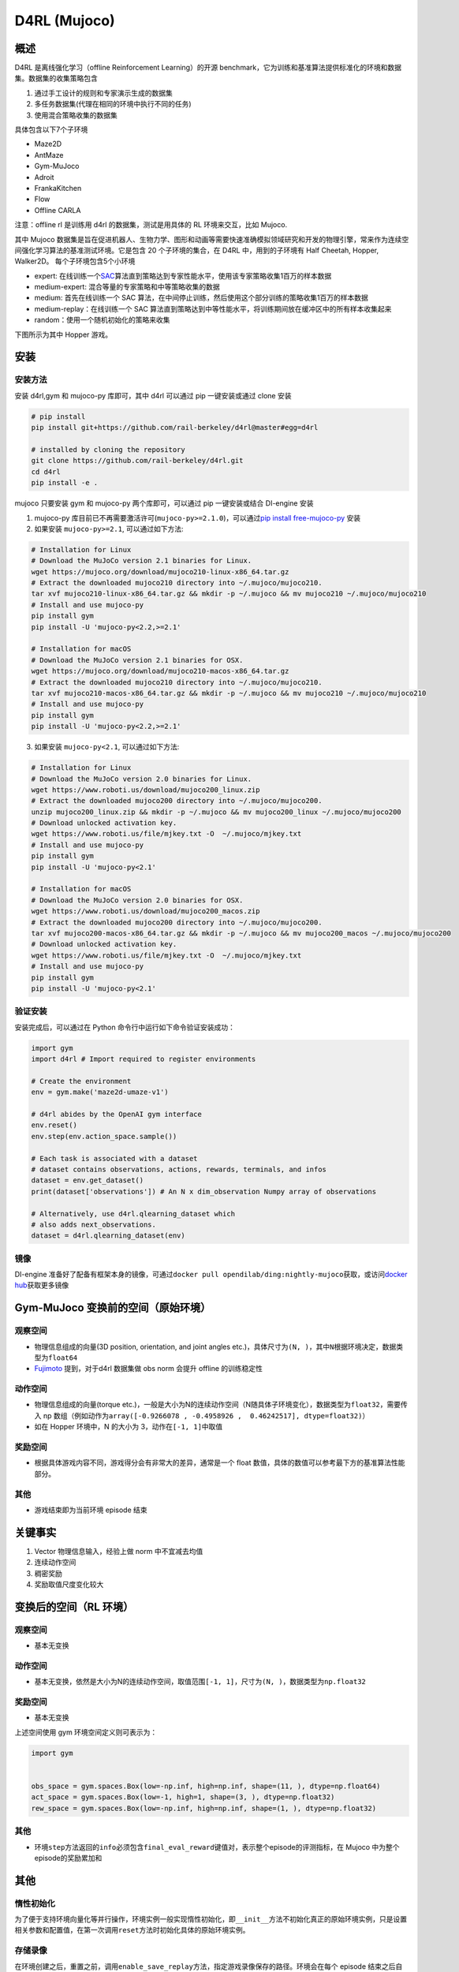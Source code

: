 D4RL (Mujoco)
~~~~~~~~~~~~~

概述
=======
D4RL 是离线强化学习（offline Reinforcement Learning）的开源 benchmark，它为训练和基准算法提供标准化的环境和数据集。数据集的收集策略包含

1. 通过手工设计的规则和专家演示生成的数据集
2. 多任务数据集(代理在相同的环境中执行不同的任务)
3. 使用混合策略收集的数据集

具体包含以下7个子环境

-  Maze2D
-  AntMaze
-  Gym-MuJoco
-  Adroit
-  FrankaKitchen
-  Flow
-  Offline CARLA

注意：offline rl 是训练用 d4rl 的数据集，测试是用具体的 RL 环境来交互，比如 Mujoco.

其中 Mujoco 数据集是旨在促进机器人、生物力学、图形和动画等需要快速准确模拟领域研究和开发的物理引擎，常来作为连续空间强化学习算法的基准测试环境。它是包含 20 个子环境的集合，在 D4RL 中，用到的子环境有 Half Cheetah, Hopper, Walker2D。
每个子环境包含5个小环境

-  expert: 在线训练一个\ `SAC <https://arxiv.org//abs/1801.01290>`__\ 算法直到策略达到专家性能水平，使用该专家策略收集1百万的样本数据
-  medium-expert: 混合等量的专家策略和中等策略收集的数据
-  medium: 首先在线训练一个 SAC 算法，在中间停止训练，然后使用这个部分训练的策略收集1百万的样本数据
-  medium-replay：在线训练一个 SAC 算法直到策略达到中等性能水平，将训练期间放在缓冲区中的所有样本收集起来
-  random：使用一个随机初始化的策略来收集

下图所示为其中 Hopper 游戏。

.. image:: ./images/d4rl.gif
   :align: center

安装
======

安装方法
-----------
安装 d4rl,gym 和 mujoco-py 库即可，其中 d4rl 可以通过 pip 一键安装或通过 clone 安装

.. code:: shell

    # pip install
    pip install git+https://github.com/rail-berkeley/d4rl@master#egg=d4rl

    # installed by cloning the repository
    git clone https://github.com/rail-berkeley/d4rl.git
    cd d4rl
    pip install -e .


mujoco 只要安装 gym 和 mujoco-py 两个库即可，可以通过 pip 一键安装或结合 DI-engine 安装

1. mujoco-py 库目前已不再需要激活许可(``mujoco-py>=2.1.0``)，可以通过\ `pip install free-mujoco-py <https://github.com/openai/mujoco-py/pull/640>`__ 安装

2. 如果安装 ``mujoco-py>=2.1``, 可以通过如下方法:

.. code:: shell
    
    # Installation for Linux
    # Download the MuJoCo version 2.1 binaries for Linux.
    wget https://mujoco.org/download/mujoco210-linux-x86_64.tar.gz
    # Extract the downloaded mujoco210 directory into ~/.mujoco/mujoco210.
    tar xvf mujoco210-linux-x86_64.tar.gz && mkdir -p ~/.mujoco && mv mujoco210 ~/.mujoco/mujoco210
    # Install and use mujoco-py
    pip install gym
    pip install -U 'mujoco-py<2.2,>=2.1'

    # Installation for macOS
    # Download the MuJoCo version 2.1 binaries for OSX.
    wget https://mujoco.org/download/mujoco210-macos-x86_64.tar.gz
    # Extract the downloaded mujoco210 directory into ~/.mujoco/mujoco210.
    tar xvf mujoco210-macos-x86_64.tar.gz && mkdir -p ~/.mujoco && mv mujoco210 ~/.mujoco/mujoco210
    # Install and use mujoco-py
    pip install gym
    pip install -U 'mujoco-py<2.2,>=2.1'
    
3. 如果安装 ``mujoco-py<2.1``, 可以通过如下方法:

.. code:: shell

    # Installation for Linux
    # Download the MuJoCo version 2.0 binaries for Linux.
    wget https://www.roboti.us/download/mujoco200_linux.zip
    # Extract the downloaded mujoco200 directory into ~/.mujoco/mujoco200.
    unzip mujoco200_linux.zip && mkdir -p ~/.mujoco && mv mujoco200_linux ~/.mujoco/mujoco200
    # Download unlocked activation key.
    wget https://www.roboti.us/file/mjkey.txt -O  ~/.mujoco/mjkey.txt 
    # Install and use mujoco-py
    pip install gym
    pip install -U 'mujoco-py<2.1'

    # Installation for macOS
    # Download the MuJoCo version 2.0 binaries for OSX.
    wget https://www.roboti.us/download/mujoco200_macos.zip
    # Extract the downloaded mujoco200 directory into ~/.mujoco/mujoco200.
    tar xvf mujoco200-macos-x86_64.tar.gz && mkdir -p ~/.mujoco && mv mujoco200_macos ~/.mujoco/mujoco200
    # Download unlocked activation key.
    wget https://www.roboti.us/file/mjkey.txt -O  ~/.mujoco/mjkey.txt 
    # Install and use mujoco-py
    pip install gym
    pip install -U 'mujoco-py<2.1'


验证安装
--------

安装完成后，可以通过在 Python 命令行中运行如下命令验证安装成功：

.. code:: python

    import gym
    import d4rl # Import required to register environments

    # Create the environment
    env = gym.make('maze2d-umaze-v1')

    # d4rl abides by the OpenAI gym interface
    env.reset()
    env.step(env.action_space.sample())

    # Each task is associated with a dataset
    # dataset contains observations, actions, rewards, terminals, and infos
    dataset = env.get_dataset()
    print(dataset['observations']) # An N x dim_observation Numpy array of observations

    # Alternatively, use d4rl.qlearning_dataset which
    # also adds next_observations.
    dataset = d4rl.qlearning_dataset(env)

镜像
----

DI-engine 准备好了配备有框架本身的镜像，可通过\ ``docker pull opendilab/ding:nightly-mujoco``\ 获取，或访问\ `docker
hub <https://hub.docker.com/repository/docker/opendilab/ding>`__\ 获取更多镜像

.. _变换前的空间原始环境）:

Gym-MuJoco 变换前的空间（原始环境）
==================================

.. _观察空间-1:

观察空间
--------

-  物理信息组成的向量(3D position, orientation, and joint angles etc.)，具体尺寸为\ ``(N, )``\ ，其中\ ``N``\ 根据环境决定，数据类型为\ ``float64``
-  `Fujimoto <https://github.com/opendilab/DI-engine/blob/main/dizoo/d4rl/entry/d4rl_cql_main.py>`__ 提到，对于d4rl 数据集做 obs norm 会提升 offline 的训练稳定性

.. _动作空间-1:

动作空间
--------

-  物理信息组成的向量(torque etc.)，一般是大小为N的连续动作空间（N随具体子环境变化），数据类型为\ ``float32``\ ，需要传入 np 数组（例如动作为\ ``array([-0.9266078 , -0.4958926 ,  0.46242517], dtype=float32)``\ ）

-  如在 Hopper 环境中，N 的大小为 3，动作在\ ``[-1, 1]``\ 中取值

.. _奖励空间-1:

奖励空间
--------

-  根据具体游戏内容不同，游戏得分会有非常大的差异，通常是一个 float 数值，具体的数值可以参考最下方的基准算法性能部分。

.. _其他-1:

其他
----

-  游戏结束即为当前环境 episode 结束

关键事实
========

1. Vector 物理信息输入，经验上做 norm 中不宜减去均值

2. 连续动作空间

3. 稠密奖励

4. 奖励取值尺度变化较大

.. _变换后的空间rl环境）:

变换后的空间（RL 环境）
======================


.. _观察空间-2:

观察空间
--------

-  基本无变换

.. _动作空间-2:

动作空间
--------

-  基本无变换，依然是大小为N的连续动作空间，取值范围\ ``[-1, 1]``\，尺寸为\ ``(N, )``\ ，数据类型为\ ``np.float32``

.. _奖励空间-2:

奖励空间
--------

-  基本无变换

上述空间使用 gym 环境空间定义则可表示为：

.. code:: python

   import gym


   obs_space = gym.spaces.Box(low=-np.inf, high=np.inf, shape=(11, ), dtype=np.float64)
   act_space = gym.spaces.Box(low=-1, high=1, shape=(3, ), dtype=np.float32)
   rew_space = gym.spaces.Box(low=-np.inf, high=np.inf, shape=(1, ), dtype=np.float32)

.. _其他-2:

其他
----

-  环境\ ``step``\ 方法返回的\ ``info``\ 必须包含\ ``final_eval_reward``\ 键值对，表示整个episode的评测指标，在 Mujoco 中为整个episode的奖励累加和

.. _其他-3:

其他
====

惰性初始化
----------

为了便于支持环境向量化等并行操作，环境实例一般实现惰性初始化，即\ ``__init__``\ 方法不初始化真正的原始环境实例，只是设置相关参数和配置值，在第一次调用\ ``reset``\ 方法时初始化具体的原始环境实例。


存储录像
--------

在环境创建之后，重置之前，调用\ ``enable_save_replay``\ 方法，指定游戏录像保存的路径。环境会在每个 episode 结束之后自动保存本局的录像文件。（默认调用\ ``gym.wrapper.Monitor``\ 实现，依赖\ ``ffmpeg``\ ），下面所示的代码将运行一个环境 episode，并将这个 episode 的结果保存在形如\ ``./video/xxx.mp4``\ 这样的文件中：

.. code:: python

   from easydict import EasyDict
   from dizoo.mujoco.envs import MujocoEnv

   env = MujocoEnv(EasyDict({'env_id': 'Hoopper-v3' }))
   env.enable_save_replay(replay_path='./video')
   obs = env.reset()

   while True:
       action = env.random_action()
       timestep = env.step(action)
       if timestep.done:
           print('Episode is over, final eval reward is: {}'.format(timestep.info['final_eval_reward']))
           break

DI-zoo 可运行代码示例
====================

完整的训练配置文件在 `github link <https://github.com/opendilab/DI-engine/tree/main/dizoo/d4rl/config>`__
内，对于具体的配置文件，例如\ ``https://github.com/opendilab/DI-engine/blob/main/dizoo/d4rl/config/hopper_medium_cql_default_config.py``\ ，使用如下的 demo 即可运行：

.. code:: python

    from easydict import EasyDict

    from easydict import EasyDict

    hopper_medium_cql_default_config = dict(
        env=dict(
            env_id='hopper-medium-v0',
            norm_obs=dict(use_norm=False, ),
            norm_reward=dict(use_norm=False, ),
            collector_env_num=1,
            evaluator_env_num=8,
            use_act_scale=True,
            n_evaluator_episode=8,
            stop_value=6000,
        ),
        policy=dict(
            cuda=True,
            model=dict(
                obs_shape=11,
                action_shape=3,
                twin_critic=True,
                actor_head_type='reparameterization',
                actor_head_hidden_size=256,
                critic_head_hidden_size=256,
            ),
            learn=dict(
                data_path=None,
                train_epoch=30000,
                batch_size=256,
                learning_rate_q=3e-4,
                learning_rate_policy=1e-4,
                learning_rate_alpha=1e-4,
                ignore_done=False,
                target_theta=0.005,
                discount_factor=0.99,
                alpha=0.2,
                reparameterization=True,
                auto_alpha=False,
                lagrange_thresh=-1.0,
                min_q_weight=5.0,
            ),
            collect=dict(
                n_sample=1,
                unroll_len=1,
                data_type='d4rl',
            ),
            command=dict(),
            eval=dict(evaluator=dict(eval_freq=500, )),
            other=dict(replay_buffer=dict(replay_buffer_size=2000000, ), ),
        ),
    )

    hopper_medium_cql_default_config = EasyDict(hopper_medium_cql_default_config)
    main_config = hopper_medium_cql_default_config

    hopper_medium_cql_default_create_config = dict(
        env=dict(
            type='d4rl',
            import_names=['dizoo.d4rl.envs.d4rl_env'],
        ),
        env_manager=dict(type='base'),
        policy=dict(
            type='cql',
            import_names=['ding.policy.cql'],
        ),
        replay_buffer=dict(type='naive', ),
    )
    hopper_medium_cql_default_create_config = EasyDict(hopper_medium_cql_default_create_config)
    create_config = hopper_medium_cql_default_create_config

注：对于offline RL的算法，比如TD3_bc，CQL，需要使用专门的入口函数，示例可以参考
`link <https://github.com/opendilab/DI-engine/blob/main/dizoo/d4rl/entry/d4rl_cql_main.py>`__ 

基准算法性能
===============

-  Walker2d

   - walker2d-medium-expert-v0 + CQL

   .. image:: images/walker2d_medium_expert_cql.png
     :align: center
     :scale: 40%

   - 一般迭代1M iteration 需要 9 小时（NVIDIA V100）
